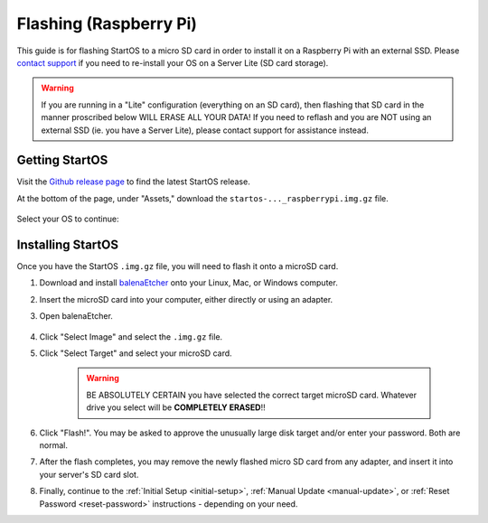 .. _flashing-pi:

=======================
Flashing (Raspberry Pi)
=======================
This guide is for flashing StartOS to a micro SD card in order to install it on a Raspberry Pi with an external SSD.  Please `contact support <https://start9.com/contact>`_ if you need to re-install your OS on a Server Lite (SD card storage).

.. warning:: If you are running in a "Lite" configuration (everything on an SD card), then flashing that SD card in the manner proscribed below WILL ERASE ALL YOUR DATA!  If you need to reflash and you are NOT using an external SSD (ie. you have a Server Lite), please contact support for assistance instead.

Getting StartOS
---------------
Visit the `Github release page <https://github.com/Start9Labs/start-os/releases/latest>`_ to find the latest StartOS release.

At the bottom of the page, under "Assets," download the ``startos-..._raspberrypi.img.gz`` file.

    .. figure:: /_static/images/flashing/raspi-asset.png
      :width: 60%
      :alt: Raspberry Pi Asset

Select your OS to continue:

.. tabs::

    .. group-tab:: Linux

        (Optional, but recommended) Verify the checksum against the one listed on GitHub (SHA256):
        
            .. code-block::
            
                sha256sum startos-0.3.4.2-efc56c0-20230525_raspberrypi.img.gz
        
    .. group-tab:: Mac
            
        (Optional, but recommended) Verify the checksum against the one listed on GitHub by opening a terminal and entering:

            .. code-block::

                openssl dgst -sha256 startos-0.3.4.2-efc56c0-20230525_raspberrypi.img.gz

    .. group-tab:: Windows
        
        (Optional, but recommended) Verify the checksum against the one listed on GitHub by opening Windows PowerShell, changing your directory to where you downloaded the .img.gz file, and running `Get-FileHash`:

            .. code-block::

                cd Downloads
                Get-FileHash startos-0.3.4.2-efc56c0-20230525_raspberrypi.img.gz

Installing StartOS
------------------
Once you have the StartOS ``.img.gz`` file, you will need to flash it onto a microSD card.

#. Download and install `balenaEtcher <https://www.balena.io/etcher/>`_ onto your Linux, Mac, or Windows computer.

#. Insert the microSD card into your computer, either directly or using an adapter.

#. Open balenaEtcher.

    .. figure:: /_static/images/diy/balena.png
      :width: 60%
      :alt: Balena Etcher Dashboard

#. Click "Select Image" and select the ``.img.gz`` file.

#. Click "Select Target" and select your microSD card.

    .. warning:: BE ABSOLUTELY CERTAIN you have selected the correct target microSD card. Whatever drive you select will be **COMPLETELY ERASED**!!

#. Click "Flash!". You may be asked to approve the unusually large disk target and/or enter your password. Both are normal.

#. After the flash completes, you may remove the newly flashed micro SD card from any adapter, and insert it into your server's SD card slot.

#. Finally, continue to the :ref:`Initial Setup <initial-setup>`, :ref:`Manual Update <manual-update>`, or :ref:`Reset Password <reset-password>` instructions - depending on your need.
